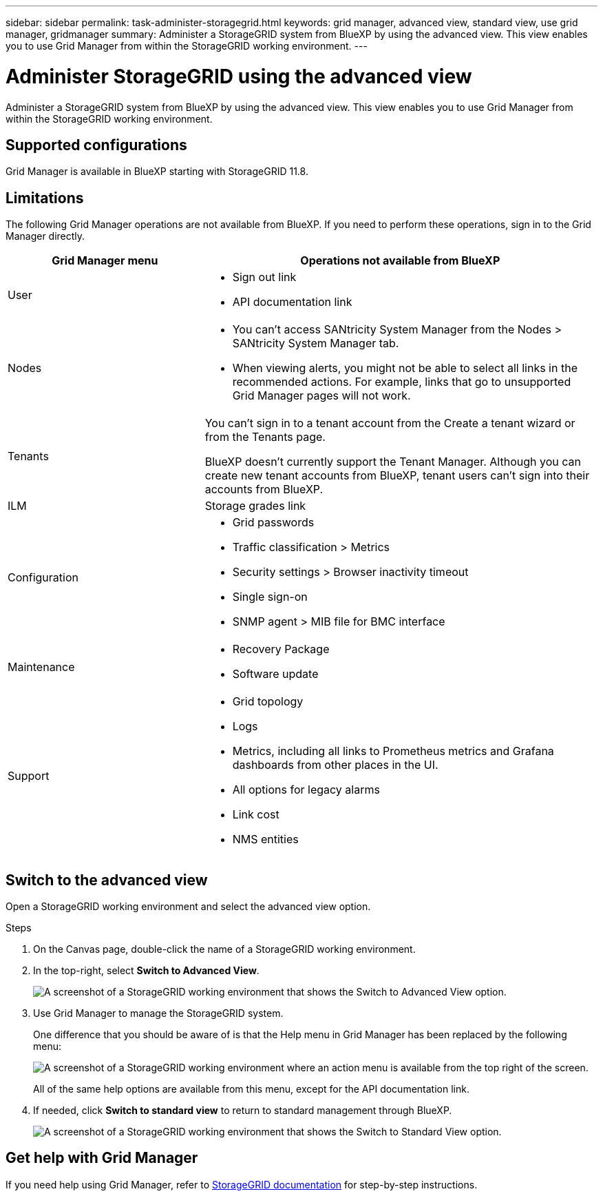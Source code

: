 ---
sidebar: sidebar
permalink: task-administer-storagegrid.html
keywords: grid manager, advanced view, standard view, use grid manager, gridmanager
summary: Administer a StorageGRID system from BlueXP by using the advanced view. This view enables you to use Grid Manager from within the StorageGRID working environment.
---

= Administer StorageGRID using the advanced view
:hardbreaks:
:nofooter:
:icons: font
:linkattrs:
:imagesdir: ./media/

[.lead]
Administer a StorageGRID system from BlueXP by using the advanced view. This view enables you to use Grid Manager from within the StorageGRID working environment.

== Supported configurations

Grid Manager is available in BlueXP starting with StorageGRID 11.8.

== Limitations

The following Grid Manager operations are not available from BlueXP. If you need to perform these operations, sign in to the Grid Manager directly.

[cols="1a,2a" options=header] 
|===
| Grid Manager menu
| Operations not available from BlueXP

| User
| 
* Sign out link
* API documentation link

| Nodes
| 
* You can't access SANtricity System Manager from the Nodes > SANtricity System Manager tab. 
* When viewing alerts, you might not be able to select all links in the recommended actions. For example, links that go to unsupported Grid Manager pages will not work.

| Tenants
| You can't sign in to a tenant account from the Create a tenant wizard or from the Tenants page.

BlueXP doesn't currently support the Tenant Manager. Although you can create new tenant accounts from BlueXP, tenant users can't sign into their accounts from BlueXP.

| ILM
| Storage grades link

| Configuration
| 
* Grid passwords
* Traffic classification > Metrics
* Security settings > Browser inactivity timeout
* Single sign-on 
* SNMP agent > MIB file for BMC interface

| Maintenance

| 
* Recovery Package
* Software update

| Support

| 
* Grid topology
* Logs
* Metrics, including all links to Prometheus metrics and Grafana dashboards from other places in the UI.
* All options for legacy alarms
* Link cost
* NMS entities

|===

== Switch to the advanced view

Open a StorageGRID working environment and select the advanced view option.

.Steps

. On the Canvas page, double-click the name of a StorageGRID working environment.

. In the top-right, select *Switch to Advanced View*.
+
image:screenshot-advanced-view.png[A screenshot of a StorageGRID working environment that shows the Switch to Advanced View option.]

. Use Grid Manager to manage the StorageGRID system.
+
One difference that you should be aware of is that the Help menu in Grid Manager has been replaced by the following menu:
+
image:advanced-view-menu.png[A screenshot of a StorageGRID working environment where an action menu is available from the top right of the screen.]
+
All of the same help options are available from this menu, except for the API documentation link.

. If needed, click *Switch to standard view* to return to standard management through BlueXP.
+
image:screenshot-standard-view.png[A screenshot of a StorageGRID working environment that shows the Switch to Standard View option.]

== Get help with Grid Manager

If you need help using Grid Manager, refer to https://docs.netapp.com/us-en/storagegrid-118/admin/index.html[StorageGRID documentation^] for step-by-step instructions.
